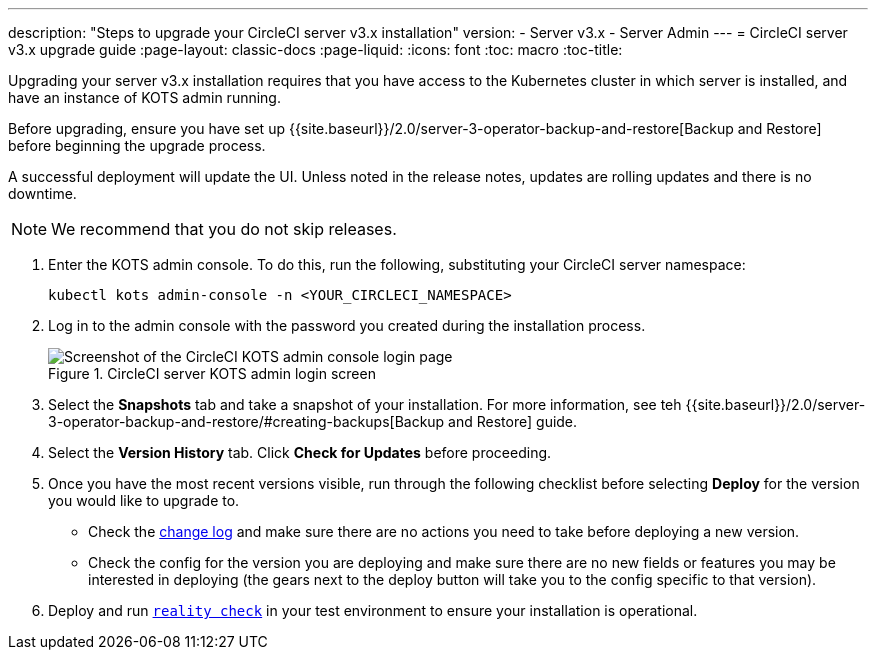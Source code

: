 ---
description: "Steps to upgrade your CircleCI server v3.x installation"
version:
- Server v3.x
- Server Admin
---
= CircleCI server v3.x upgrade guide
:page-layout: classic-docs
:page-liquid:
:icons: font
:toc: macro
:toc-title:

Upgrading your server v3.x installation requires that you have access to the Kubernetes cluster in which server is installed, and have an instance of KOTS admin running. 

Before upgrading, ensure you have set up {{site.baseurl}}/2.0/server-3-operator-backup-and-restore[Backup and Restore] before beginning the upgrade process. 

A successful deployment will update the UI. Unless noted in the release notes, updates are rolling updates and there is no downtime. 

NOTE: We recommend that you do not skip releases.

. Enter the KOTS admin console. To do this, run the following, substituting your CircleCI server namespace: 
+
----
kubectl kots admin-console -n <YOUR_CIRCLECI_NAMESPACE>
----

. Log in to the admin console with the password you created during the installation process.
+
.CircleCI server KOTS admin login screen
image::server-upgrade-login.png[Screenshot of the CircleCI KOTS admin console login page]

. Select the **Snapshots** tab and take a snapshot of your installation. For more information, see teh {{site.baseurl}}/2.0/server-3-operator-backup-and-restore/#creating-backups[Backup and Restore] guide.

. Select the **Version History** tab. Click **Check for Updates** before proceeding. 

. Once you have the most recent versions visible, run through the following checklist before selecting **Deploy** for the version you would like to upgrade to.
+
* Check the https://circleci.com/server/changelog/[change log] and make sure there are no actions you need to take before deploying a new version. 
* Check the config for the version you are deploying and make sure there are no new fields or features you may be interested in deploying (the gears next to the deploy button will take you to the config specific to that version). 

. Deploy and run https://github.com/circleci/realitycheck[`reality check`] in your test environment to ensure your installation is operational.







